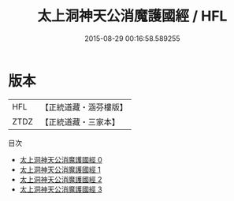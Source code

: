 #+TITLE: 太上洞神天公消魔護國經 / HFL

#+DATE: 2015-08-29 00:16:58.589255
* 版本
 |       HFL|【正統道藏・涵芬樓版】|
 |      ZTDZ|【正統道藏・三家本】|
目次
 - [[file:KR5c0035_000.txt][太上洞神天公消魔護國經 0]]
 - [[file:KR5c0035_001.txt][太上洞神天公消魔護國經 1]]
 - [[file:KR5c0035_002.txt][太上洞神天公消魔護國經 2]]
 - [[file:KR5c0035_003.txt][太上洞神天公消魔護國經 3]]
